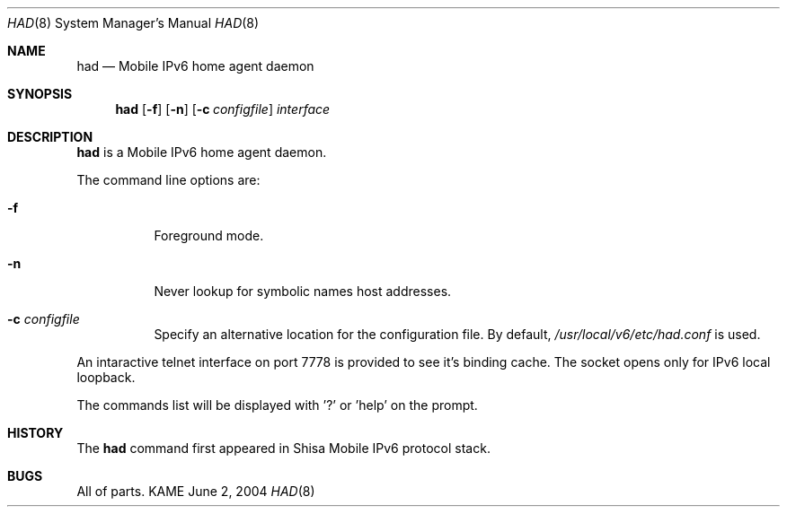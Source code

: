 .\"	$KAME: had.8,v 1.3 2005/05/28 22:49:43 keiichi Exp $
.\"
.\" Copyright (C) 2004 WIDE Project.
.\" All rights reserved.
.\" 
.\" Redistribution and use in source and binary forms, with or without
.\" modification, are permitted provided that the following conditions
.\" are met:
.\" 1. Redistributions of source code must retain the above copyright
.\"    notice, this list of conditions and the following disclaimer.
.\" 2. Redistributions in binary form must reproduce the above copyright
.\"    notice, this list of conditions and the following disclaimer in the
.\"    documentation and/or other materials provided with the distribution.
.\" 3. Neither the name of the project nor the names of its contributors
.\"    may be used to endorse or promote products derived from this software
.\"    without specific prior written permission.
.\" 
.\" THIS SOFTWARE IS PROVIDED BY THE PROJECT AND CONTRIBUTORS ``AS IS'' AND
.\" ANY EXPRESS OR IMPLIED WARRANTIES, INCLUDING, BUT NOT LIMITED TO, THE
.\" IMPLIED WARRANTIES OF MERCHANTABILITY AND FITNESS FOR A PARTICULAR PURPOSE
.\" ARE DISCLAIMED.  IN NO EVENT SHALL THE PROJECT OR CONTRIBUTORS BE LIABLE
.\" FOR ANY DIRECT, INDIRECT, INCIDENTAL, SPECIAL, EXEMPLARY, OR CONSEQUENTIAL
.\" DAMAGES (INCLUDING, BUT NOT LIMITED TO, PROCUREMENT OF SUBSTITUTE GOODS
.\" OR SERVICES; LOSS OF USE, DATA, OR PROFITS; OR BUSINESS INTERRUPTION)
.\" HOWEVER CAUSED AND ON ANY THEORY OF LIABILITY, WHETHER IN CONTRACT, STRICT
.\" LIABILITY, OR TORT (INCLUDING NEGLIGENCE OR OTHERWISE) ARISING IN ANY WAY
.\" OUT OF THE USE OF THIS SOFTWARE, EVEN IF ADVISED OF THE POSSIBILITY OF
.\" SUCH DAMAGE.
.\"
.Dd June 2, 2004
.Dt HAD 8
.Os KAME
.Sh NAME
.Nm had
.Nd Mobile IPv6 home agent daemon
.\"
.Sh SYNOPSIS
.Nm
.Op Fl f
.Op Fl n
.Op Fl c Ar configfile
.Ar interface
.\"
.Sh DESCRIPTION
.Nm
is a Mobile IPv6 home agent daemon.
.Pp
The command line options are:
.Bl -tag -width indent
.\"
.It Fl f
Foreground mode.
.It Fl n
Never lookup for symbolic names host addresses.
.It Fl c Ar configfile
Specify an alternative location for the configuration file. By default,
.Pa /usr/local/v6/etc/had.conf
is used.
.El
.Pp
An intaractive telnet interface on port 7778 is provided to see it's binding cache.
The socket opens only for IPv6 local loopback. 
.Pp
The commands list will be displayed with '?' or 'help' on the prompt.
.\"
.Sh HISTORY
The
.Nm
command first appeared in Shisa Mobile IPv6 protocol stack.
.Sh BUGS
All of parts.
